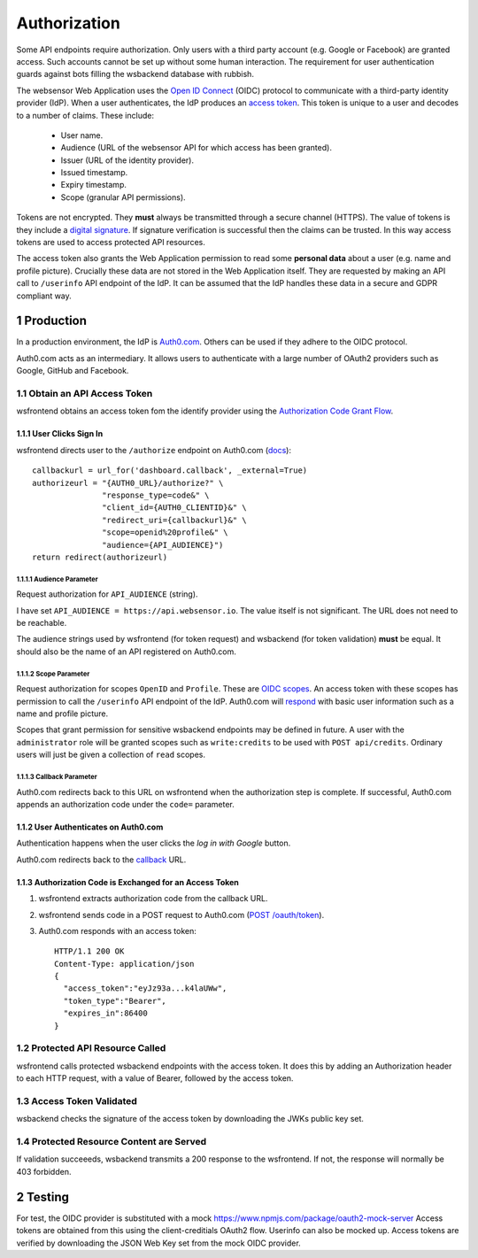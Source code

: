 .. sectnum::

Authorization
=======================

Some API endpoints require authorization. Only users with a third party account
(e.g. Google or Facebook) are granted access. Such accounts
cannot be set up without some human interaction. The requirement
for user authentication guards against bots filling the wsbackend database with rubbish.

The websensor Web Application
uses the `Open ID Connect <https://auth0.com/docs/protocols/oidc>`_ (OIDC) protocol to communicate
with a third-party identity provider (IdP). When a user authenticates, the IdP produces
an `access token <https://www.oauth.com/oauth2-servers/access-tokens/>`_. This token is
unique to a user and decodes to a number of claims. These include:

    * User name.
    * Audience (URL of the websensor API for which access has been granted).
    * Issuer (URL of the identity provider).
    * Issued timestamp.
    * Expiry timestamp.
    * Scope (granular API permissions).

Tokens are not encrypted. They **must** always be transmitted through a
secure channel (HTTPS). The value of tokens is they include a `digital signature <https://en.wikipedia.org/wiki/Digital_signature>`_.
If signature verification is successful then the claims can be trusted. In this way access
tokens are used to access protected API resources.

The access token also grants the Web Application permission to read some **personal data** about
a user (e.g. name and profile picture). Crucially these data are not stored in the Web Application itself.
They are requested by making an
API call to ``/userinfo`` API endpoint of the IdP. It can be assumed that the IdP handles these data
in a secure and GDPR compliant way.

Production
-------------
In a production environment, the IdP is `Auth0.com <https://auth0.com>`_. Others can be used
if they adhere to the OIDC protocol.

Auth0.com acts as an intermediary. It allows users to authenticate with a large
number of OAuth2 providers such as Google, GitHub and Facebook.

Obtain an API Access Token
^^^^^^^^^^^^^^^^^^^^^^^^^^^
wsfrontend obtains an access token fom the identify provider using the `Authorization Code Grant Flow <https://auth0.com/docs/api-auth/tutorials/authorization-code-grant>`_.

User Clicks Sign In
~~~~~~~~~~~~~~~~~~~~~~~
wsfrontend directs user to the ``/authorize`` endpoint on Auth0.com (`docs <https://auth0.com/docs/api/authentication#authorization-code-flow>`_)::


    callbackurl = url_for('dashboard.callback', _external=True)
    authorizeurl = "{AUTH0_URL}/authorize?" \
                   "response_type=code&" \
                   "client_id={AUTH0_CLIENTID}&" \
                   "redirect_uri={callbackurl}&" \
                   "scope=openid%20profile&" \
                   "audience={API_AUDIENCE}")
    return redirect(authorizeurl)



Audience Parameter
******************
Request authorization for ``API_AUDIENCE`` (string).

I have set ``API_AUDIENCE = https://api.websensor.io``. The value itself is not significant. The URL does not need to be reachable.

The audience strings used by wsfrontend (for token request) and wsbackend (for token validation) **must** be equal.
It should also be the name of an API registered on Auth0.com.

.. image:: auth0_api_page.png
   :width: 400
   :alt: Screenshot of Auth0 API page showing API Audience

Scope Parameter
****************
Request authorization for scopes ``OpenID`` and ``Profile``. These are `OIDC scopes <https://auth0.com/docs/scopes/current/oidc-scopes>`_.
An access token with these scopes has permission to call the ``/userinfo``  API endpoint of the IdP. Auth0.com will
`respond <https://auth0.com/docs/api/authentication#get-user-info>`_ with basic user information such as a name and profile picture.

Scopes that grant permission for sensitive wsbackend endpoints may be defined in future.
A user with the ``administrator`` role will be granted scopes such as ``write:credits`` to be used with ``POST api/credits``. Ordinary users
will just be given a collection of ``read`` scopes.

.. _callback:

Callback Parameter
*******************
Auth0.com redirects back to this URL on wsfrontend when the authorization step is complete. If successful, Auth0.com appends an
authorization code under the ``code=`` parameter.

User Authenticates on Auth0.com
~~~~~~~~~~~~~~~~~~~~~~~~~~~~~~~~~~~
Authentication happens when the user clicks the *log in with Google* button.

.. image:: auth0_login_page.png
   :width: 400
   :alt: Screenshot of Auth0 API page showing API Audience

Auth0.com redirects back to the `<callback_>`_ URL.

Authorization Code is Exchanged for an Access Token
~~~~~~~~~~~~~~~~~~~~~~~~~~~~~~~~~~~~~~~~~~~~~~~~~~~
#. wsfrontend extracts authorization code from the callback URL.
#. wsfrontend sends code in a POST request to Auth0.com (`POST /oauth/token <https://auth0.com/docs/api/authentication#get-token>`_).
#. Auth0.com responds with an access token::

    HTTP/1.1 200 OK
    Content-Type: application/json
    {
      "access_token":"eyJz93a...k4laUWw",
      "token_type":"Bearer",
      "expires_in":86400
    }



Protected API Resource Called
^^^^^^^^^^^^^^^^^^^^^^^^^^^^^^^^^^^^^^^^^^^
wsfrontend calls protected wsbackend endpoints with the access token. It does this by adding an Authorization header to each HTTP request, with a value of Bearer,
followed by the access token.

Access Token Validated
^^^^^^^^^^^^^^^^^^^^^^^^^^^^^^^^^^^^^^^^^^^^^^^^^^^^^^^^^^^^^^^
wsbackend checks the signature of the access token by downloading the JWKs public key set.

Protected Resource Content are Served
^^^^^^^^^^^^^^^^^^^^^^^^^^^^^^^^^^^^^^^^^
If validation succeeeds, wsbackend transmits a 200 response to the wsfrontend. If not,
the response will normally be 403 forbidden.

Testing
--------
For test, the OIDC provider is substituted with a mock https://www.npmjs.com/package/oauth2-mock-server
Access tokens are obtained from this using the client-creditials OAuth2 flow. Userinfo can also be mocked up.
Access tokens are verified by downloading the JSON Web Key set from the mock OIDC provider.